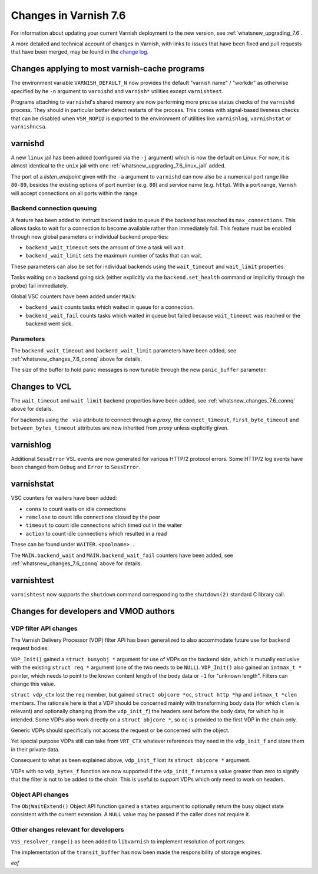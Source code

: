 .. _whatsnew_changes_7.6:

%%%%%%%%%%%%%%%%%%%%%%
Changes in Varnish 7.6
%%%%%%%%%%%%%%%%%%%%%%

For information about updating your current Varnish deployment to the
new version, see :ref:`whatsnew_upgrading_7.6`.

A more detailed and technical account of changes in Varnish, with
links to issues that have been fixed and pull requests that have been
merged, may be found in the `change log`_.

.. _change log: https://github.com/varnishcache/varnish-cache/blob/master/doc/changes.rst

Changes applying to most varnish-cache programs
===============================================

The environment variable ``VARNISH_DEFAULT_N`` now provides the default "varnish
name" / "workdir" as otherwise specified by he ``-n`` argument to ``varnishd``
and ``varnish*`` utilities except ``varnishtest``.

Programs attaching to ``varnishd``'s shared memory are now performing more
precise status checks of the ``varnishd`` process. They should in particular
better detect restarts of the process. This comes with signal-based liveness
checks that can be disabled when ``VSM_NOPID`` is exported to the environment
of utilities like ``varnishlog``, ``varnishstat`` or ``varnishncsa``.

varnishd
========

A new ``linux`` jail has been added (configured via the ``-j`` argument) which is
now the default on Linux. For now, it is almost identical to the ``unix`` jail
with one :ref:`whatsnew_upgrading_7.6_linux_jail` added.

The port of a *listen_endpoint* given with the ``-a`` argument to ``varnishd``
can now also be a numerical port range like ``80-89``, besides the existing
options of port number (e.g. ``80``) and service name (e.g. ``http``). With a
port range, Varnish will accept connections on all ports within the range.

.. _whatsnew_changes_7.6_connq:

Backend connection queuing
~~~~~~~~~~~~~~~~~~~~~~~~~~

A feature has been added to instruct backend tasks to queue if the backend has
reached its ``max_connections``. This allows tasks to wait for a connection to
become available rather than immediately fail. This feature must be enabled
through new global parameters or individual backend properties:

* ``backend_wait_timeout`` sets the amount of time a task will wait.
* ``backend_wait_limit`` sets the maximum number of tasks that can wait.

These parameters can also be set for individual backends using the
``wait_timeout`` and ``wait_limit`` properties.

Tasks waiting on a backend going sick (either explicitly via the
``backend.set_health`` command or implicitly through the probe) fail
immediately.

Global VSC counters have been added under ``MAIN``:

* ``backend_wait`` counts tasks which waited in queue for a connection.
* ``backend_wait_fail`` counts tasks which waited in queue but failed because
  ``wait_timeout`` was reached or the backend went sick.

Parameters
~~~~~~~~~~

The ``backend_wait_timeout`` and ``backend_wait_limit`` parameters have been
added, see :ref:`whatsnew_changes_7.6_connq` above for details.

The size of the buffer to hold panic messages is now tunable through the new
``panic_buffer`` parameter.

Changes to VCL
==============

The ``wait_timeout`` and ``wait_limit`` backend properties have been added, see
:ref:`whatsnew_changes_7.6_connq` above for details.

For backends using the ``.via`` attribute to connect through a *proxy*, the
``connect_timeout``, ``first_byte_timeout`` and ``between_bytes_timeout``
attributes are now inherited from *proxy* unless explicitly given.

varnishlog
==========

Additional ``SessError`` VSL events are now generated for various HTTP/2
protocol errors. Some HTTP/2 log events have been changed from ``Debug`` and
``Error`` to ``SessError``.

varnishstat
===========

VSC counters for waiters have been added:

* ``conns`` to count waits on idle connections
* ``remclose`` to count idle connections closed by the peer
* ``timeout`` to count idle connections which timed out in the waiter
* ``action`` to count idle connections which resulted in a read

These can be found under ``WAITER.<poolname>.``.

The ``MAIN.backend_wait`` and ``MAIN.backend_wait_fail`` counters have been
added, see :ref:`whatsnew_changes_7.6_connq` above for details.

varnishtest
===========

``varnishtest`` now supports the ``shutdown`` command corresponding to the
``shutdown(2)`` standard C library call.

Changes for developers and VMOD authors
=======================================

.. _whatsnew_changes_7.6_VDP:

VDP filter API changes
~~~~~~~~~~~~~~~~~~~~~~

The Varnish Delivery Processor (VDP) filter API has been generalized to also
accommodate future use for backend request bodies:

``VDP_Init()`` gained a ``struct busyobj *`` argument for use of VDPs on the
backend side, which is mutually exclusive with the existing ``struct req *``
argument (one of the two needs to be ``NULL``). ``VDP_Init()`` also gained an
``intmax_t *`` pointer, which needs to point to the known content length of the
body data or ``-1`` for "unknown length". Filters can change this value.

``struct vdp_ctx`` lost the ``req`` member, but gained ``struct objcore *oc``,
``struct http *hp`` and ``intmax_t *clen`` members. The rationale here is that a
VDP should be concerned mainly with transforming body data (for which ``clen``
is relevant) and optionally changing (from the ``vdp_init_f``) the headers sent
before the body data, for which ``hp`` is intended. Some VDPs also work directly
on a ``struct objcore *``, so ``oc`` is provided to the first VDP in the chain
only.

Generic VDPs should specifically not access the request or be concerned with the
object.

Yet special purpose VDPs still can take from ``VRT_CTX`` whatever references
they need in the ``vdp_init_f`` and store them in their private data.

Consequent to what as been explained above, ``vdp_init_f`` lost its ``struct
objcore *`` argument.

VDPs with no ``vdp_bytes_f`` function are now supported if the ``vdp_init_f``
returns a value greater than zero to signify that the filter is not to be added
to the chain. This is useful to support VDPs which only need to work on headers.

.. _whatsnew_changes_7.6_Obj:

Object API changes
~~~~~~~~~~~~~~~~~~

The ``ObjWaitExtend()`` Object API function gained a ``statep`` argument to
optionally return the busy object state consistent with the current extension.
A ``NULL`` value may be passed if the caller does not require it.

Other changes relevant for developers
~~~~~~~~~~~~~~~~~~~~~~~~~~~~~~~~~~~~~

``VSS_resolver_range()`` as been added to ``libvarnish`` to implement resolution
of port ranges.

The implementation of the ``transit_buffer`` has now been made the
responsibility of storage engines.

*eof*
